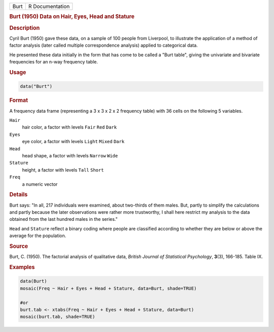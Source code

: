 .. container::

   ==== ===============
   Burt R Documentation
   ==== ===============

   .. rubric:: Burt (1950) Data on Hair, Eyes, Head and Stature
      :name: Burt

   .. rubric:: Description
      :name: description

   Cyril Burt (1950) gave these data, on a sample of 100 people from
   Liverpool, to illustrate the application of a method of factor
   analysis (later called multiple correspondence analysis) applied to
   categorical data.

   He presented these data initially in the form that has come to be
   called a "Burt table", giving the univariate and bivariate
   frequencies for an n-way frequency table.

   .. rubric:: Usage
      :name: usage

   .. code:: R

      data("Burt")

   .. rubric:: Format
      :name: format

   A frequency data frame (representing a 3 x 3 x 2 x 2 frequency table)
   with 36 cells on the following 5 variables.

   ``Hair``
      hair color, a factor with levels ``Fair`` ``Red`` ``Dark``

   ``Eyes``
      eye color, a factor with levels ``Light`` ``Mixed`` ``Dark``

   ``Head``
      head shape, a factor with levels ``Narrow`` ``Wide``

   ``Stature``
      height, a factor with levels ``Tall`` ``Short``

   ``Freq``
      a numeric vector

   .. rubric:: Details
      :name: details

   Burt says: "In all, 217 individuals were examined, about two-thirds
   of them males. But, partly to simplify the calculations and partly
   because the later observations were rather more trustworthy, I shall
   here restrict my analysis to the data obtained from the last hundred
   males in the series."

   ``Head`` and ``Stature`` reflect a binary coding where people are
   classified according to whether they are below or above the average
   for the population.

   .. rubric:: Source
      :name: source

   Burt, C. (1950). The factorial analysis of qualitative data, *British
   Journal of Statistical Psychology*, **3**\ (3), 166-185. Table IX.

   .. rubric:: Examples
      :name: examples

   .. code:: R

      data(Burt)
      mosaic(Freq ~ Hair + Eyes + Head + Stature, data=Burt, shade=TRUE)

      #or
      burt.tab <- xtabs(Freq ~ Hair + Eyes + Head + Stature, data=Burt)
      mosaic(burt.tab, shade=TRUE)
